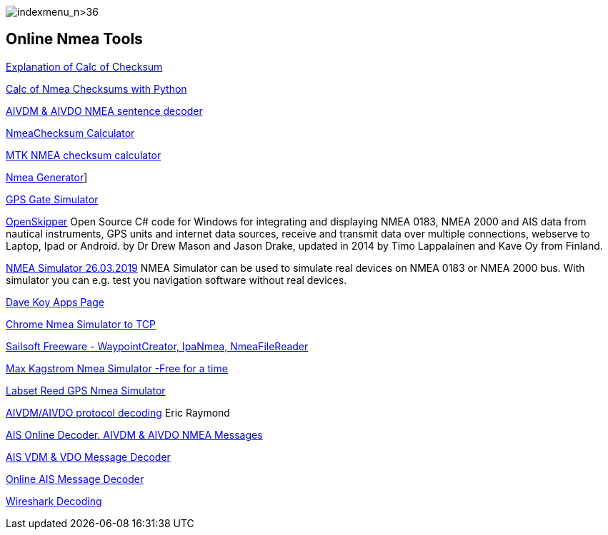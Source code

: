 image:indexmenu_n>36[indexmenu_n>36]

== Online Nmea Tools

https://www.tigoe.com/pcomp/code/Processing/127/[Explanation of Calc of
Checksum]

http://doschman.blogspot.com/2013/01/calculating-nmea-sentence-checksums.html[Calc
of Nmea Checksums with Python]

https://rl.se/aivdm[AIVDM & AIVDO NMEA sentence decoder]

https://nmeachecksum.eqth.net/[NmeaChecksum Calculator]

http://www.hhhh.org/wiml/proj/nmeaxor.html[MTK NMEA checksum calculator]

https://nmeagen.org/[Nmea Generator]]

https://gpsgate.com/support/gps_simulator[GPS Gate Simulator]

http://openskipper.org/[OpenSkipper] Open Source C# code for Windows for
integrating and displaying NMEA 0183, NMEA 2000 and AIS data from
nautical instruments, GPS units and internet data sources, receive and
transmit data over multiple connections, webserve to Laptop, Ipad or
Android. by Dr Drew Mason and Jason Drake, updated in 2014 by Timo
Lappalainen and Kave Oy from Finland.

http://www.kave.fi/Apps/OpenSkipper/TestingOpenSkipperWithNMEASimulator.html[NMEA
Simulator 26.03.2019] NMEA Simulator can be used to simulate real
devices on NMEA 0183 or NMEA 2000 bus. With simulator you can e.g. test
you navigation software without real devices.

http://www.kave.fi/Apps/[Dave Koy Apps Page]

https://chrome.google.com/webstore/detail/nmea-simulator/dfhcgoinjchfcfnnkecjpjcnknlipcll?hl=en[Chrome
Nmea Simulator to TCP]

http://www.sailsoft.nl/freeware.html[Sailsoft Freeware -
WaypointCreator, IpaNmea, NmeaFileReader]

http://www.kagstrom.no/nmea_simulator.htm[Max Kagstrom Nmea Simulator
-Free for a time]

https://www.labsat.co.uk/index.php/en/free-gps-nmea-simulator-software[Labset
Reed GPS Nmea Simulator]

http://catb.org/gpsd/AIVDM.html[AIVDM/AIVDO protocol decoding] Eric
Raymond

http://www.aggsoft.com/ais-decoder.htm[AIS Online Decoder. AIVDM & AIVDO
NMEA Messages]

http://www.maritec.co.za/?page_id=1051[AIS VDM & VDO Message Decoder]

http://ais.tbsalling.dk/[Online AIS Message Decoder]

https://www.wireshark.org/download.html[Wireshark Decoding]
